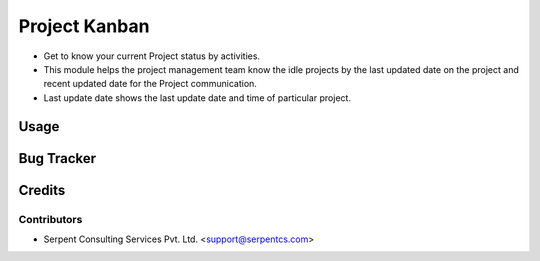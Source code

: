 ===============
Project Kanban
===============

* Get to know your current Project status by activities.

* This module helps the project management team know the idle projects by the last updated date on the project and recent updated date for  the Project communication.

* Last update date shows the last update date and time of particular project.

Usage
=====

Bug Tracker
===========

Credits
=======

Contributors
------------

* Serpent Consulting Services Pvt. Ltd. <support@serpentcs.com>

